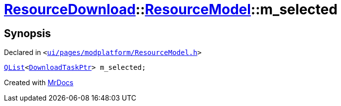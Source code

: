 [#ResourceDownload-ResourceModel-m_selected]
= xref:ResourceDownload.adoc[ResourceDownload]::xref:ResourceDownload/ResourceModel.adoc[ResourceModel]::m&lowbar;selected
:relfileprefix: ../../
:mrdocs:


== Synopsis

Declared in `&lt;https://github.com/PrismLauncher/PrismLauncher/blob/develop/launcher/ui/pages/modplatform/ResourceModel.h#L155[ui&sol;pages&sol;modplatform&sol;ResourceModel&period;h]&gt;`

[source,cpp,subs="verbatim,replacements,macros,-callouts"]
----
xref:QList.adoc[QList]&lt;xref:ResourceDownload/ResourceModel/DownloadTaskPtr.adoc[DownloadTaskPtr]&gt; m&lowbar;selected;
----



[.small]#Created with https://www.mrdocs.com[MrDocs]#
